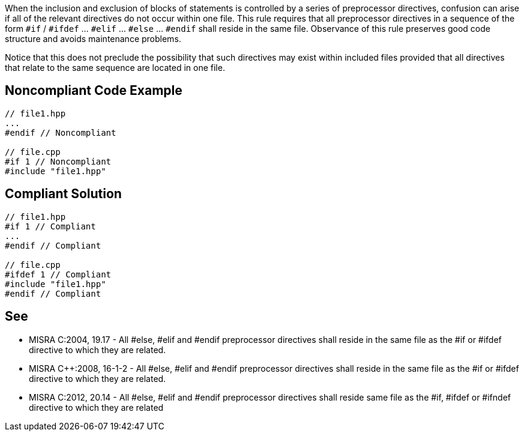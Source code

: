 When the inclusion and exclusion of blocks of statements is controlled by a series of preprocessor directives, confusion can arise if all of the relevant directives do not occur within one file. This rule requires that all preprocessor directives in a sequence of the form ``++#if++`` / ``++#ifdef++`` ... ``++#elif++`` ... ``++#else++`` ... ``++#endif++`` shall reside in the same file. Observance of this rule preserves good code structure and avoids maintenance problems.


Notice that this does not preclude the possibility that such directives may exist within included files provided that all directives that relate to the same sequence are located in one file.

== Noncompliant Code Example

----
// file1.hpp
...
#endif // Noncompliant

// file.cpp
#if 1 // Noncompliant
#include "file1.hpp"
----

== Compliant Solution

----
// file1.hpp
#if 1 // Compliant
...
#endif // Compliant

// file.cpp
#ifdef 1 // Compliant
#include "file1.hpp"
#endif // Compliant
----

== See

* MISRA C:2004, 19.17 - All #else, #elif and #endif preprocessor directives shall reside in the same file as the #if or #ifdef directive to which they are related.
* MISRA {cpp}:2008, 16-1-2 - All #else, #elif and #endif preprocessor directives shall reside in the same file as the #if or #ifdef directive to which they are related.
* MISRA C:2012, 20.14 - All #else, #elif and #endif preprocessor directives shall reside same file as the #if, #ifdef or #ifndef directive to which they are related
